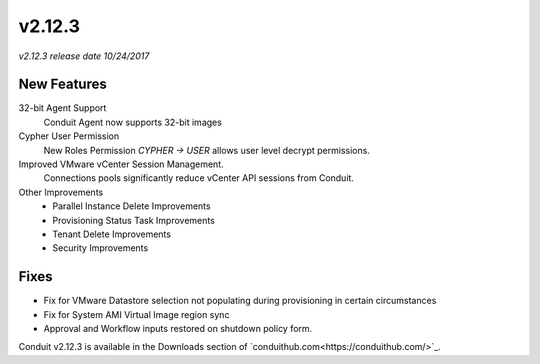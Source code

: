 v2.12.3
=======

*v2.12.3 release date 10/24/2017*

New Features
------------

32-bit Agent Support
  Conduit Agent now supports 32-bit images

Cypher User Permission
  New Roles Permission `CYPHER -> USER` allows user level decrypt permissions.

Improved VMware vCenter Session Management.
  Connections pools significantly reduce vCenter API sessions from Conduit.

Other Improvements
  - Parallel Instance Delete Improvements
  - Provisioning Status Task Improvements
  - Tenant Delete Improvements
  - Security Improvements

Fixes
-----

- Fix for VMware Datastore selection not populating during provisioning in certain circumstances
- Fix for System AMI Virtual Image region sync
- Approval and Workflow inputs restored on shutdown policy form.


Conduit v2.12.3 is available in the Downloads section of `conduithub.com<https://conduithub.com/>`_.
